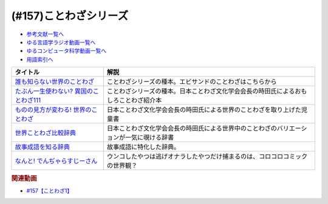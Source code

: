 .. _ことわざシリーズ参考文献:

.. :ref:`参考文献:ことわざシリーズ <ことわざシリーズ参考文献>`

(#157)ことわざシリーズ
=================================

* `参考文献一覧へ </reference/>`_ 
* `ゆる言語学ラジオ動画一覧へ </videos/yurugengo_radio_list.html>`_ 
* `ゆるコンピュータ科学動画一覧へ </videos/yurucomputer_radio_list.html>`_ 
* `用語索引へ </genindex.html>`_ 

.. raw:: html

  <!--誰も知らない世界のことわざ--><a href="https://www.amazon.co.jp/%E8%AA%B0%E3%82%82%E7%9F%A5%E3%82%89%E3%81%AA%E3%81%84%E4%B8%96%E7%95%8C%E3%81%AE%E3%81%93%E3%81%A8%E3%82%8F%E3%81%96-%E3%82%A8%E3%83%A9%E3%83%BB%E3%83%95%E3%83%A9%E3%83%B3%E3%82%B7%E3%82%B9%E3%83%BB%E3%82%B5%E3%83%B3%E3%83%80%E3%83%BC%E3%82%B9/dp/4422701053?__mk_ja_JP=%E3%82%AB%E3%82%BF%E3%82%AB%E3%83%8A&crid=15650UB09X65C&keywords=%E8%AA%B0%E3%82%82%E7%9F%A5%E3%82%89%E3%81%AA%E3%81%84%E4%B8%96%E7%95%8C%E3%81%AE%E3%81%93%E3%81%A8%E3%82%8F%E3%81%96&qid=1658152857&sprefix=%2Caps%2C164&sr=8-1&linkCode=li1&tag=takaoutputblo-22&linkId=9a975c357b9cff0b9d4191f0dca70b0e&language=ja_JP&ref_=as_li_ss_il" target="_blank"><img border="0" src="//ws-fe.amazon-adsystem.com/widgets/q?_encoding=UTF8&ASIN=4422701053&Format=_SL110_&ID=AsinImage&MarketPlace=JP&ServiceVersion=20070822&WS=1&tag=takaoutputblo-22&language=ja_JP" ></a><img src="https://ir-jp.amazon-adsystem.com/e/ir?t=takaoutputblo-22&language=ja_JP&l=li1&o=9&a=4422701053" width="1" height="1" border="0" alt="" style="border:none !important; margin:0px !important;" />
  <!--たぶん一生使わない? 異国のことわざ111--><a href="https://www.amazon.co.jp/%E3%81%9F%E3%81%B6%E3%82%93%E4%B8%80%E7%94%9F%E4%BD%BF%E3%82%8F%E3%81%AA%E3%81%84-%E7%95%B0%E5%9B%BD%E3%81%AE%E3%81%93%E3%81%A8%E3%82%8F%E3%81%96111-%E3%82%A4%E3%83%BC%E3%82%B9%E3%83%88%E6%96%B0%E6%9B%B8Q-%E6%99%82%E7%94%B0-%E6%98%8C%E7%91%9E/dp/4781680739?__mk_ja_JP=%E3%82%AB%E3%82%BF%E3%82%AB%E3%83%8A&crid=3FBH894RC0IYJ&keywords=%E3%81%9F%E3%81%B6%E3%82%93%E4%B8%80%E7%94%9F%E4%BD%BF%E3%82%8F%E3%81%AA%E3%81%84%EF%BC%9F%E7%95%B0%E5%9B%BD%E3%81%AE%E3%81%93%E3%81%A8%E3%82%8F%E3%81%96111&qid=1661948626&sprefix=%E3%81%9F%E3%81%B6%E3%82%93%E4%B8%80%E7%94%9F%E4%BD%BF%E3%82%8F%E3%81%AA%E3%81%84+%E7%95%B0%E5%9B%BD%E3%81%AE%E3%81%93%E3%81%A8%E3%82%8F%E3%81%96111%2Caps%2C152&sr=8-1&linkCode=li1&tag=takaoutputblo-22&linkId=f4aca9031bb34781f836e83b2b3579c8&language=ja_JP&ref_=as_li_ss_il" target="_blank"><img border="0" src="//ws-fe.amazon-adsystem.com/widgets/q?_encoding=UTF8&ASIN=4781680739&Format=_SL110_&ID=AsinImage&MarketPlace=JP&ServiceVersion=20070822&WS=1&tag=takaoutputblo-22&language=ja_JP" ></a><img src="https://ir-jp.amazon-adsystem.com/e/ir?t=takaoutputblo-22&language=ja_JP&l=li1&o=9&a=4781680739" width="1" height="1" border="0" alt="" style="border:none !important; margin:0px !important;" />
  <!--ものの見方が変わる! 世界のことわざ--><a href="https://www.amazon.co.jp/%E3%82%82%E3%81%AE%E3%81%AE%E8%A6%8B%E6%96%B9%E3%81%8C%E5%A4%89%E3%82%8F%E3%82%8B-%E4%B8%96%E7%95%8C%E3%81%AE%E3%81%93%E3%81%A8%E3%82%8F%E3%81%96-%E6%99%82%E7%94%B0-%E6%98%8C%E7%91%9E/dp/4816370722?__mk_ja_JP=%E3%82%AB%E3%82%BF%E3%82%AB%E3%83%8A&crid=SYO6VFEIPQXP&keywords=%E4%B8%96%E7%95%8C%E3%81%AE%E3%81%93%E3%81%A8%E3%82%8F%E3%81%96&qid=1660199207&sprefix=%E4%B8%96%E7%95%8C%E3%81%AE%E3%81%93%E3%81%A8%E3%82%8F%E3%81%96%2Caps%2C379&sr=8-3&linkCode=li1&tag=takaoutputblo-22&linkId=3d6c62cfabfe01175b3f0d7555b65c09&language=ja_JP&ref_=as_li_ss_il" target="_blank"><img border="0" src="//ws-fe.amazon-adsystem.com/widgets/q?_encoding=UTF8&ASIN=4816370722&Format=_SL110_&ID=AsinImage&MarketPlace=JP&ServiceVersion=20070822&WS=1&tag=takaoutputblo-22&language=ja_JP" ></a><img src="https://ir-jp.amazon-adsystem.com/e/ir?t=takaoutputblo-22&language=ja_JP&l=li1&o=9&a=4816370722" width="1" height="1" border="0" alt="" style="border:none !important; margin:0px !important;" />
  <!--世界ことわざ比較辞典--><a href="https://www.amazon.co.jp/%E4%B8%96%E7%95%8C%E3%81%93%E3%81%A8%E3%82%8F%E3%81%96%E6%AF%94%E8%BC%83%E8%BE%9E%E5%85%B8-%E6%99%82%E7%94%B0-%E6%98%8C%E7%91%9E/dp/4000803212?qid=1660199630&s=books&sr=1-4&linkCode=li1&tag=takaoutputblo-22&linkId=993fe46734bf1177e40cec079938a55f&language=ja_JP&ref_=as_li_ss_il" target="_blank"><img border="0" src="//ws-fe.amazon-adsystem.com/widgets/q?_encoding=UTF8&ASIN=4000803212&Format=_SL110_&ID=AsinImage&MarketPlace=JP&ServiceVersion=20070822&WS=1&tag=takaoutputblo-22&language=ja_JP" ></a><img src="https://ir-jp.amazon-adsystem.com/e/ir?t=takaoutputblo-22&language=ja_JP&l=li1&o=9&a=4000803212" width="1" height="1" border="0" alt="" style="border:none !important; margin:0px !important;" />
  <!--故事成語を知る辞典--><a href="https://www.amazon.co.jp/%E5%B0%8F%E5%AD%A6%E9%A4%A8-%E6%95%85%E4%BA%8B%E6%88%90%E8%AA%9E%E3%82%92%E7%9F%A5%E3%82%8B%E8%BE%9E%E5%85%B8-%E5%86%86%E6%BA%80%E5%AD%97%E4%BA%8C%E9%83%8E-ebook/dp/B08GS9XHGT?__mk_ja_JP=%E3%82%AB%E3%82%BF%E3%82%AB%E3%83%8A&crid=1RJNP1NEDY5AI&keywords=%E5%B0%8F%E5%AD%A6%E9%A4%A8+%E6%95%85%E4%BA%8B%E6%88%90%E8%AA%9E%E3%82%92%E7%9F%A5%E3%82%8B%E8%BE%9E%E5%85%B8&qid=1661948700&s=books&sprefix=%E5%B0%8F%E5%AD%A6%E9%A4%A8+%E6%95%85%E4%BA%8B%E6%88%90%E8%AA%9E%E3%82%92%E7%9F%A5%E3%82%8B%E8%BE%9E%E5%85%B8%2Cstripbooks%2C147&sr=1-1&linkCode=li1&tag=takaoutputblo-22&linkId=49fb57ba8b95e8815ecf8f9af018036e&language=ja_JP&ref_=as_li_ss_il" target="_blank"><img border="0" src="//ws-fe.amazon-adsystem.com/widgets/q?_encoding=UTF8&ASIN=B08GS9XHGT&Format=_SL110_&ID=AsinImage&MarketPlace=JP&ServiceVersion=20070822&WS=1&tag=takaoutputblo-22&language=ja_JP" ></a><img src="https://ir-jp.amazon-adsystem.com/e/ir?t=takaoutputblo-22&language=ja_JP&l=li1&o=9&a=B08GS9XHGT" width="1" height="1" border="0" alt="" style="border:none !important; margin:0px !important;" />
  <!--なんと! でんぢゃらすじーさん--><a href="https://www.amazon.co.jp/%E3%81%AA%E3%82%93%E3%81%A8-%E3%81%A7%E3%82%93%E3%81%A2%E3%82%83%E3%82%89%E3%81%99%E3%81%98%E3%83%BC%E3%81%95%E3%82%93-1-%E3%81%A6%E3%82%93%E3%81%A8%E3%81%86%E8%99%AB%E3%82%B3%E3%83%AD%E3%82%B3%E3%83%AD%E3%82%B3%E3%83%9F%E3%83%83%E3%82%AF%E3%82%B9/dp/4091426204?crid=3HMBDEAVW03MD&keywords=%E3%81%A7%E3%82%93%E3%81%98%E3%82%83%E3%82%89%E3%81%99%E3%81%98%E3%83%BC%E3%81%95%E3%82%93+%E5%85%A8%E5%B7%BB&qid=1662463059&sprefix=%E3%81%A7%E3%82%93%E3%81%98%E3%82%83%E3%82%89%E3%81%99%2Caps%2C227&sr=8-3&linkCode=li1&tag=takaoutputblo-22&linkId=f0991b78ffdca0d4dcc451dc08083699&language=ja_JP&ref_=as_li_ss_il" target="_blank"><img border="0" src="//ws-fe.amazon-adsystem.com/widgets/q?_encoding=UTF8&ASIN=4091426204&Format=_SL110_&ID=AsinImage&MarketPlace=JP&ServiceVersion=20070822&WS=1&tag=takaoutputblo-22&language=ja_JP" ></a><img src="https://ir-jp.amazon-adsystem.com/e/ir?t=takaoutputblo-22&language=ja_JP&l=li1&o=9&a=4091426204" width="1" height="1" border="0" alt="" style="border:none !important; margin:0px !important;" />

+------------------------------------------+------------------------------------------------------------------------------------------+
|                 タイトル                 |                                           解説                                           |
+==========================================+==========================================================================================+
| `誰も知らない世界のことわざ`_            | ことわざシリーズの種本。エビサンドのことわざはこちらから                                 |
+------------------------------------------+------------------------------------------------------------------------------------------+
| `たぶん一生使わない? 異国のことわざ111`_ | ことわざシリーズの種本。日本ことわざ文化学会会長の時田氏によるおもしろことわざ紹介本     |
+------------------------------------------+------------------------------------------------------------------------------------------+
| `ものの見方が変わる! 世界のことわざ`_    | 日本ことわざ文化学会会長の時田氏による世界のことわざを取り上げた児童書                   |
+------------------------------------------+------------------------------------------------------------------------------------------+
| `世界ことわざ比較辞典`_                  | 日本ことわざ文化学会会長の時田氏による世界中のことわざのバリエーションが一気に覗ける辞書 |
+------------------------------------------+------------------------------------------------------------------------------------------+
| `故事成語を知る辞典`_                    | 故事成語に特化した辞典。                                                                 |
+------------------------------------------+------------------------------------------------------------------------------------------+
| `なんと! でんぢゃらすじーさん`_          | ウンコしたやつは逃げオナラしたやつだけ捕まるのは、コロコロコミックの世界観？             |
+------------------------------------------+------------------------------------------------------------------------------------------+
.. _なんと! でんぢゃらすじーさん: https://amzn.to/3wVtBkj
.. _故事成語を知る辞典: https://amzn.to/3TDWOtU
.. _世界ことわざ比較辞典: https://amzn.to/3D0IaXH
.. _ものの見方が変わる! 世界のことわざ: https://amzn.to/3x3cjBZ
.. _たぶん一生使わない? 異国のことわざ111: https://amzn.to/3euafwg
.. _誰も知らない世界のことわざ: https://amzn.to/3RgqRpY

.. rubric:: 関連動画
* `#157【ことわざ1】`_

.. _#157【ことわざ1】: https://www.youtube.com/watch?v=8tQNnCnumKM

